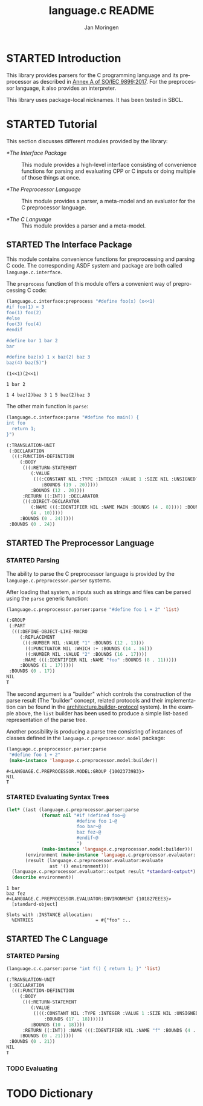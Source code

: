 #+TITLE:    language.c README
#+AUTHOR:   Jan Moringen
#+EMAIL:    jmoringe@techfak.uni-bielefeld.de
#+LANGUAGE: en

#+OPTIONS:  toc:nil num:nil
#+SEQ_TODO: TODO STARTED | DONE

* STARTED Introduction

  This library provides parsers for the C programming language and its
  preprocessor as described in [[https://web.archive.org/web/20181230041359if_/http://www.open-std.org/jtc1/sc22/wg14/www/abq/c17_updated_proposed_fdis.pdf][Annex A of SO/IEC 9899:2017]]. For the
  preprocessor language, it also provides an interpreter.

  This library uses package-local nicknames. It has been tested in
  SBCL.

* STARTED Tutorial

  This section discusses different modules provided by the library:

  + [[*The Interface Package]] :: This module provides a high-level
       interface consisting of convenience functions for parsing and
       evaluating CPP or C inputs or doing multiple of those things at
       once.

  + [[*The Preprocessor Language]] :: This module provides a parser, a
       meta-model and an evaluator for the C preprocessor language.

  + [[*The C Language]] :: This module provides a parser and a meta-model.

** STARTED The Interface Package

   This module contains convenience functions for preprocessing and
   parsing C code. The corresponding ASDF system and package are both
   called ~language.c.interface~.

   #+BEGIN_SRC lisp :exports results :results silent
     (ql:quickload '#:language.c.interface)
   #+END_SRC

   The ~preprocess~ function of this module offers a convenient way of
   preprocessing C code:

   #+BEGIN_SRC lisp :exports both :results output
     (language.c.interface:preprocess "#define foo(x) (x<<1)
     #if foo(1) < 3
     foo(1) foo(2)
     #else
     foo(3) foo(4)
     #endif

     #define bar 1 bar 2
     bar

     #define baz(x) 1 x baz(2) baz 3
     baz(4) baz(5)")
   #+END_SRC

   #+RESULTS:
   #+begin_example
     (1<<1)(2<<1)

     1 bar 2

     1 4 baz(2)baz 3 1 5 baz(2)baz 3
   #+end_example

   The other main function is ~parse~:

   #+BEGIN_SRC lisp :exports both :results value
     (language.c.interface:parse "#define foo main() {
     int foo
       return 1;
     }")
   #+END_SRC

   #+RESULTS:
   #+begin_src lisp
     (:TRANSLATION-UNIT
      (:DECLARATION
       (((:FUNCTION-DEFINITION
          (:BODY
           (((:RETURN-STATEMENT
              (:VALUE
               (((:CONSTANT NIL :TYPE :INTEGER :VALUE 1 :SIZE NIL :UNSIGNED? NIL
                  :BOUNDS (19 . 20)))))
              :BOUNDS (12 . 20))))
           :RETURN ((:INT)) :DECLARATOR
           (((:DIRECT-DECLARATOR
              (:NAME (((:IDENTIFIER NIL :NAME MAIN :BOUNDS (4 . 8))))) :BOUNDS
              (4 . 10)))))
          :BOUNDS (0 . 24)))))
      :BOUNDS (0 . 24))
   #+end_src

** STARTED The Preprocessor Language

*** STARTED Parsing

    The ability to parse the C preprocessor language is provided by
    the ~language.c.preprocessor.parser~ systems.

    #+BEGIN_SRC lisp :exports results :results silent
      (ql:quickload '#:language.c.preprocessor.parser)
    #+END_SRC

    After loading that system, a inputs such as strings and files can
    be parsed using the ~parse~ generic function:

    #+BEGIN_SRC lisp :exports both :results value verbatim
      (language.c.preprocessor.parser:parse "#define foo 1 + 2" 'list)
    #+END_SRC

    #+RESULTS:
    #+begin_src lisp
    (:GROUP
     (:PART
      (((:DEFINE-OBJECT-LIKE-MACRO
         (:REPLACEMENT
          (((:NUMBER NIL :VALUE "1" :BOUNDS (12 . 13)))
           ((:PUNCTUATOR NIL :WHICH :+ :BOUNDS (14 . 16)))
           ((:NUMBER NIL :VALUE "2" :BOUNDS (16 . 17))))
          :NAME (((:IDENTIFIER NIL :NAME "foo" :BOUNDS (8 . 11)))))
         :BOUNDS (1 . 17)))))
     :BOUNDS (0 . 17))
    NIL
    T
    #+end_src

    The second argument is a "builder" which controls the construction
    of the parse result (The "builder" concept, related protocols and
    their implementation can be found in the
    [[https://github.com/scymtym/architecture.builder-protocol][architecture.builder-protocol]] system). In the example above, the
    ~list~ builder has been used to produce a simple list-based
    representation of the parse tree.

    Another possibility is producing a parse tree consisting of
    instances of classes defined in the ~language.c.preprocessor.model~
    package:

    #+BEGIN_SRC lisp :exports both :results value verbatim
      (language.c.preprocessor.parser:parse
       "#define foo 1 + 2"
       (make-instance 'language.c.preprocessor.model:builder))
    #+END_SRC

    #+RESULTS:
    #+begin_example
      #<LANGUAGE.C.PREPROCESSOR.MODEL:GROUP {10023739B3}>
      NIL
      T
    #+end_example

*** STARTED Evaluating Syntax Trees

    #+BEGIN_SRC lisp :exports both :results output verbatim
      (let* ((ast (language.c.preprocessor.parser:parse
                   (format nil "#if !defined foo~@
                                #define foo 1~@
                                foo bar~@
                                baz fez~@
                                #endif~@
                                ")
                   (make-instance 'language.c.preprocessor.model:builder)))
             (environment (make-instance 'language.c.preprocessor.evaluator::environment))
             (result (language.c.preprocessor.evaluator:evaluate
                      ast '() environment)))
        (language.c.preprocessor.evaluator::output result *standard-output*)
        (describe environment))
    #+END_SRC

    #+RESULTS:
    #+begin_example
      1 bar
      baz fez
      #<LANGUAGE.C.PREPROCESSOR.EVALUATOR:ENVIRONMENT {101827EEE3}>
        [standard-object]

      Slots with :INSTANCE allocation:
        %ENTRIES                       = #{"foo" :..
    #+end_example

** STARTED The C Language

*** STARTED Parsing

    #+BEGIN_SRC lisp :exports both :results value verbatim
      (language.c.c.parser:parse "int f() { return 1; }" 'list)
    #+END_SRC

    #+RESULTS:
    #+begin_src lisp
    (:TRANSLATION-UNIT
     (:DECLARATION
      (((:FUNCTION-DEFINITION
         (:BODY
          (((:RETURN-STATEMENT
             (:VALUE
              ((((:CONSTANT NIL :TYPE :INTEGER :VALUE 1 :SIZE NIL :UNSIGNED? NIL
                  :BOUNDS (17 . 18))))))
             :BOUNDS (10 . 18))))
          :RETURN ((:INT)) :NAME (((:IDENTIFIER NIL :NAME "f" :BOUNDS (4 . 5)))))
         :BOUNDS (0 . 21)))))
     :BOUNDS (0 . 21))
    NIL
    T
    #+end_src

*** TODO Evaluating

* TODO Dictionary
